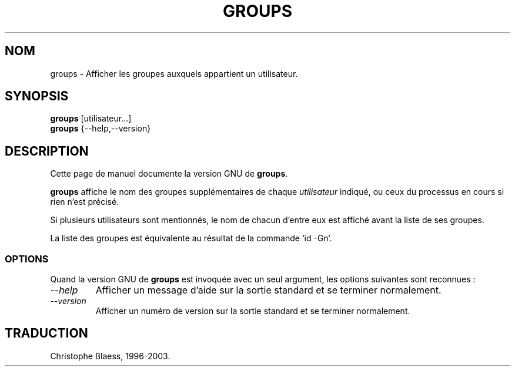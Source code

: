 .\" Traduction 09/01/1997 par Christophe Blaess (ccb@club-internet.fr)
.\"
.\" MàJ 30/07/2003 coreutils-4.5.3
.TH GROUPS 1 "30 juillet 2003" coreutils "Manuel de l utilisateur Linux"
.SH NOM
groups \- Afficher les groupes auxquels appartient un utilisateur.
.SH SYNOPSIS
.B groups
[utilisateur...]
.br
.B groups
{\-\-help,\-\-version}
.SH DESCRIPTION
Cette page de manuel documente la version GNU de
.BR groups .

.B groups
affiche le nom des groupes supplémentaires de chaque
.IR utilisateur 
indiqué, ou ceux du processus en cours si rien n'est précisé.

Si plusieurs utilisateurs sont mentionnés, le nom de chacun d'entre
eux est affiché avant la liste de ses groupes.
.PP
La liste des groupes est équivalente au résultat de la commande `id \-Gn'.
.SS OPTIONS
Quand la version GNU de
.B groups
est invoquée avec un seul argument, les options suivantes sont reconnues :
.TP
.I "\-\-help"
Afficher un message d'aide sur la sortie standard et se terminer normalement.
.TP
.I "\-\-version"
Afficher un numéro de version sur la sortie standard et se terminer
normalement.

.SH TRADUCTION
Christophe Blaess, 1996-2003.
